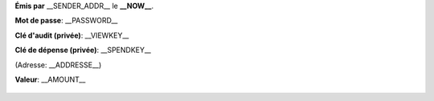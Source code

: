 .. container:: twocol

   .. container:: leftside

	**Émis par** __SENDER_ADDR__ le **__NOW__**.
	
	**Mot de passe**: __PASSWORD__
	
	**Clé d'audit (privée)**: __VIEWKEY__
	
	**Clé de dépense (privée)**: __SPENDKEY__
	
	(Adresse: __ADDRESSE__)

	**Valeur**: __AMOUNT__

   .. container:: rightside

      .. figure:: __QR_CODE__
	  :width: 250

